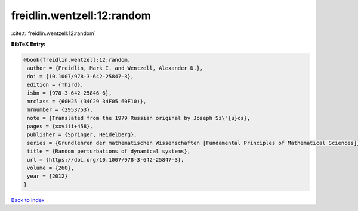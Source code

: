 freidlin.wentzell:12:random
===========================

:cite:t:`freidlin.wentzell:12:random`

**BibTeX Entry:**

.. code-block:: bibtex

   @book{freidlin.wentzell:12:random,
    author = {Freidlin, Mark I. and Wentzell, Alexander D.},
    doi = {10.1007/978-3-642-25847-3},
    edition = {Third},
    isbn = {978-3-642-25846-6},
    mrclass = {60H25 (34C29 34F05 60F10)},
    mrnumber = {2953753},
    note = {Translated from the 1979 Russian original by Joseph Sz\"{u}cs},
    pages = {xxviii+458},
    publisher = {Springer, Heidelberg},
    series = {Grundlehren der mathematischen Wissenschaften [Fundamental Principles of Mathematical Sciences]},
    title = {Random perturbations of dynamical systems},
    url = {https://doi.org/10.1007/978-3-642-25847-3},
    volume = {260},
    year = {2012}
   }

`Back to index <../By-Cite-Keys.rst>`_
